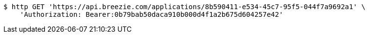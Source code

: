 [source,bash]
----
$ http GET 'https://api.breezie.com/applications/8b590411-e534-45c7-95f5-044f7a9692a1' \
    'Authorization: Bearer:0b79bab50daca910b000d4f1a2b675d604257e42'
----
